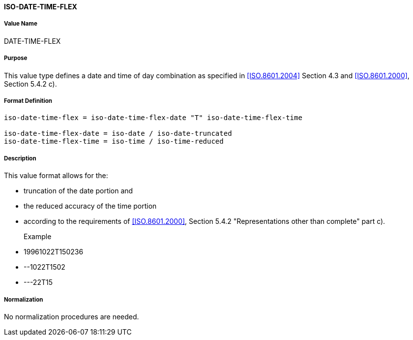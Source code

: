 ==== ISO-DATE-TIME-FLEX

// (This is date-time used in 6350, it's actually not used there directly but for date-and-or-time)

===== Value Name

DATE-TIME-FLEX

===== Purpose

This value type defines a date and time of day combination as specified in
<<ISO.8601.2004>> Section 4.3 and <<ISO.8601.2000>>, Section 5.4.2 c).

===== Format Definition


[source,abnf]
----
iso-date-time-flex = iso-date-time-flex-date "T" iso-date-time-flex-time

iso-date-time-flex-date = iso-date / iso-date-truncated
iso-date-time-flex-time = iso-time / iso-time-reduced
----

===== Description

This value format allows for the:

* truncation of the date portion and
* the reduced accuracy of the time portion
* according to the requirements of <<ISO.8601.2000>>, Section 5.4.2 "Representations other than complete" part c).

Example::

* 19961022T150236
* --1022T1502
* ---22T15

===== Normalization

No normalization procedures are needed.
